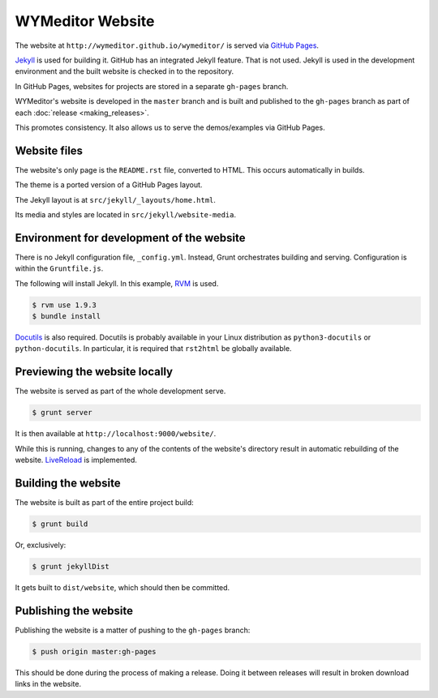 *****************
WYMeditor Website
*****************

The website at ``http://wymeditor.github.io/wymeditor/``
is served via `GitHub Pages`_.

`Jekyll`_ is used for building it. GitHub has an integrated Jekyll feature.
That is not used. Jekyll is used in the development environment and the built
website is checked in to the repository.

In GitHub Pages, websites for projects are stored in a separate
``gh-pages`` branch.

WYMeditor's website is developed in the ``master`` branch
and is built and published to the ``gh-pages`` branch
as part of each :doc:`release <making_releases>`.

This promotes consistency.
It also allows us to serve the demos/examples
via GitHub Pages.

Website files
=============

The website's only page is the ``README.rst`` file, converted to HTML.
This occurs automatically in builds.

The theme is a ported version of a GitHub Pages layout.

The Jekyll layout is at ``src/jekyll/_layouts/home.html``.

Its media and styles are located in ``src/jekyll/website-media``.

Environment for development of the website
==========================================

There is no Jekyll configuration file, ``_config.yml``.
Instead, Grunt orchestrates building and serving.
Configuration is within the ``Gruntfile.js``.

The following will install Jekyll.
In this example, `RVM`_ is used.

.. code-block:: shell-session

    $ rvm use 1.9.3
    $ bundle install

`Docutils`_ is also required. Docutils is probably available in your Linux
distribution as ``python3-docutils`` or ``python-docutils``. In particular, it
is required that ``rst2html`` be globally available.

Previewing the website locally
==============================

The website is served as part of the whole development serve.

.. code-block:: shell-session

    $ grunt server

It is then available at ``http://localhost:9000/website/``.

While this is running,
changes to any of the contents of the website's directory
result in automatic rebuilding of the website.
`LiveReload`_ is implemented.

Building the website
====================

The website is built as part of the entire project build:

.. code-block:: shell-session

    $ grunt build

Or, exclusively:

.. code-block:: shell-session

    $ grunt jekyllDist

It gets built to ``dist/website``, which should then be committed.

.. _publish-website:

Publishing the website
======================

Publishing the website is a matter of pushing to the ``gh-pages`` branch:

.. code-block:: shell-session

    $ push origin master:gh-pages

This should be done during the process of making a release.
Doing it between releases will result in broken download links in the website.

.. _GitHub Pages: https://pages.github.com/
.. _Jekyll: http://jekyllrb.com/
.. _RVM: http://rvm.io/
.. _LiveReload: http://livereload.com/
.. _Docutils: http://docutils.sourceforge.net/

